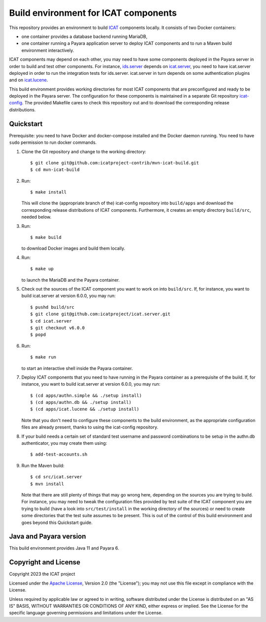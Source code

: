 Build environment for ICAT components
=====================================

This repository provides an environment to build `ICAT`_ components
locally.  It consists of two Docker containers:

+ one container provides a database backend running MariaDB,

+ one container running a Payara application server to deploy ICAT
  components and to run a Maven build environment interactively.

ICAT components may depend on each other, you may need to have some
components deployed in the Payara server in order to build and test
other components.  For instance, `ids.server`_ depends on
`icat.server`_, you need to have icat.server deployed in order to run
the integration tests for ids.server.  icat.server in turn depends on
some authentication plugins and on `icat.lucene`_.

This build environment provides working directories for most ICAT
components that are preconfigured and ready to be deployed in the
Payara server.  The configuration for these components is maintained
in a separate Git repository `icat-config`_.  The provided Makefile
cares to check this repository out and to download the corresponding
release distributions.

Quickstart
~~~~~~~~~~

Prerequisite: you need to have Docker and docker-compose installed and
the Docker daemon running.  You need to have ``sudo`` permission to
run docker commands.

1. Clone the Git repository and change to the working directory::

     $ git clone git@github.com:icatproject-contrib/mvn-icat-build.git
     $ cd mvn-icat-build

2. Run::

     $ make install

   This will clone the (appropriate branch of the) icat-config
   repository into ``build/apps`` and download the corresponding
   release distributions of ICAT components.  Furthermore, it creates
   an empty directory ``build/src``, needed below.

3. Run::

     $ make build

   to download Docker images and build them locally.

4. Run::

     $ make up

   to launch the MariaDB and the Payara container.

5. Check out the sources of the ICAT component you want to work on
   into ``build/src``.  If, for instance, you want to build
   icat.server at version 6.0.0, you may run::

     $ pushd build/src
     $ git clone git@github.com:icatproject/icat.server.git
     $ cd icat.server
     $ git checkout v6.0.0
     $ popd

6. Run::

     $ make run

   to start an interactive shell inside the Payara container.

7. Deploy ICAT components that you need to have running in the Payara
   container as a prerequisite of the build.  If, for instance, you
   want to build icat.server at version 6.0.0, you may run::

     $ (cd apps/authn.simple && ./setup install)
     $ (cd apps/authn.db && ./setup install)
     $ (cd apps/icat.lucene && ./setup install)

   Note that you don't need to configure these components to the build
   environment, as the appropriate configuration files are already
   present, thanks to using the icat-config repository.

8. If your build needs a certain set of standard test username and
   password combinations to be setup in the authn.db authenticator,
   you may create them using::

     $ add-test-accounts.sh
   
9. Run the Maven build::

     $ cd src/icat.server
     $ mvn install

   Note that there are still plenty of things that may go wrong here,
   depending on the sources you are trying to build.  For instance,
   you may need to tweak the configuration files provided by test
   suite of the ICAT component you are trying to build (have a look
   into ``src/test/install`` in the working directory of the sources)
   or need to create some directories that the test suite assumes to
   be present.  This is out of the control of this build environment
   and goes beyond this Quickstart guide.

Java and Payara version
~~~~~~~~~~~~~~~~~~~~~~~

This build environment provides Java 11 and Payara 6.


Copyright and License
~~~~~~~~~~~~~~~~~~~~~

Copyright 2023 the ICAT project

Licensed under the `Apache License`_, Version 2.0 (the "License"); you
may not use this file except in compliance with the License.

Unless required by applicable law or agreed to in writing, software
distributed under the License is distributed on an "AS IS" BASIS,
WITHOUT WARRANTIES OR CONDITIONS OF ANY KIND, either express or
implied.  See the License for the specific language governing
permissions and limitations under the License.


.. _ICAT: https://icatproject.org/
.. _ids.server: https://github.com/icatproject/ids.server
.. _icat.server: https://github.com/icatproject/icat.server
.. _icat.lucene: https://github.com/icatproject/icat.lucene
.. _icat-config: https://github.com/icatproject-contrib/icat-config
.. _Apache License: https://www.apache.org/licenses/LICENSE-2.0
